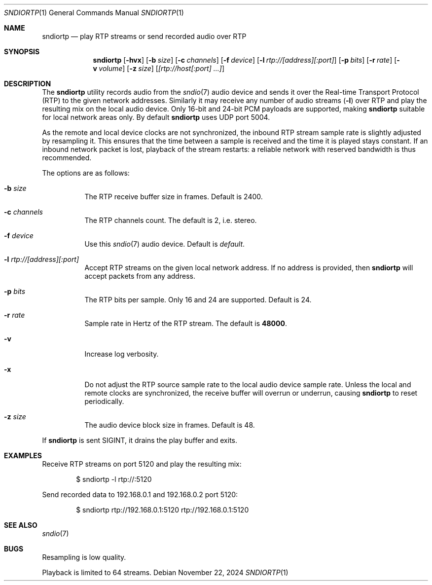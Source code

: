.\"
.\" Copyright (c) 2024 Alexandre Ratchov <alex@caoua.org>
.\"
.\" Permission to use, copy, modify, and distribute this software for any
.\" purpose with or without fee is hereby granted, provided that the above
.\" copyright notice and this permission notice appear in all copies.
.\"
.\" THE SOFTWARE IS PROVIDED "AS IS" AND THE AUTHOR DISCLAIMS ALL WARRANTIES
.\" WITH REGARD TO THIS SOFTWARE INCLUDING ALL IMPLIED WARRANTIES OF
.\" MERCHANTABILITY AND FITNESS. IN NO EVENT SHALL THE AUTHOR BE LIABLE FOR
.\" ANY SPECIAL, DIRECT, INDIRECT, OR CONSEQUENTIAL DAMAGES OR ANY DAMAGES
.\" WHATSOEVER RESULTING FROM LOSS OF USE, DATA OR PROFITS, WHETHER IN AN
.\" ACTION OF CONTRACT, NEGLIGENCE OR OTHER TORTIOUS ACTION, ARISING OUT OF
.\" OR IN CONNECTION WITH THE USE OR PERFORMANCE OF THIS SOFTWARE.
.\"
.Dd November 22, 2024
.Dt SNDIORTP 1
.Os
.Sh NAME
.Nm sndiortp
.Nd play RTP streams or send recorded audio over RTP
.Sh SYNOPSIS
.Nm sndiortp
.Op Fl hvx
.Op Fl b Ar size
.Op Fl c Ar channels
.Op Fl f Ar device
.Op Fl l Ar rtp://[address][:port]
.Op Fl p Ar bits
.Op Fl r Ar rate
.Op Fl v Ar volume
.Op Fl z Ar size
.Op Ar [rtp://host[:port] ...]
.Sh DESCRIPTION
The
.Nm
utility records audio from the
.Xr sndio 7
audio device and sends it over the Real-time Transport Protocol (RTP)
to the given network addresses.
Similarly it may receive any number of audio streams
.Pq Fl l
over RTP and play the resulting mix on the local audio device.
Only 16-bit and 24-bit PCM payloads are supported, making
.Nm
suitable for local network areas only.
By default
.Nm
uses UDP port 5004.
.Pp
As the remote and local device clocks are not synchronized,
the inbound RTP stream sample rate is slightly adjusted by resampling it.
This ensures that the time between a sample is received and the time
it is played stays constant.
If an inbound network packet is lost, playback of the stream restarts:
a reliable network with reserved bandwidth is thus recommended.
.Pp
The options are as follows:
.Bl -tag -width Ds
.It Fl b Ar size
The RTP receive buffer size in frames.
Default is 2400.
.It Fl c Ar channels
The RTP channels count.
The default is 2, i.e. stereo.
.It Fl f Ar device
Use this
.Xr sndio 7
audio device.
Default is
.Pa default .
.It Fl l Ar rtp://[address][:port]
Accept RTP streams on the given local network address.
If no address is provided, then
.Nm
will accept packets from any address.
.It Fl p Ar bits
The RTP bits per sample.
Only 16 and 24 are supported.
Default is 24.
.It Fl r Ar rate
Sample rate in Hertz of the RTP stream.
The default is
.Cm 48000 .
.It Fl v
Increase log verbosity.
.It Fl x
Do not adjust the RTP source sample rate to the local audio device sample rate.
Unless the local and remote clocks are synchronized, the
receive buffer will overrun or underrun, causing
.Nm
to reset periodically.
.It Fl z Ar size
The audio device block size in frames.
Default is 48.
.El
.Pp
If
.Nm
is sent
.Dv SIGINT ,
it drains the play buffer and exits.
.Sh EXAMPLES
Receive RTP streams on port 5120 and play the resulting mix:
.Bd -literal -offset indent
$ sndiortp -l rtp://:5120
.Ed
.Pp
Send recorded data to 192.168.0.1 and 192.168.0.2 port 5120:
.Bd -literal -offset indent
$ sndiortp rtp://192.168.0.1:5120 rtp://192.168.0.1:5120
.Ed
.Sh SEE ALSO
.Xr sndio 7
.Sh BUGS
Resampling is low quality.
.Pp
Playback is limited to 64 streams.
